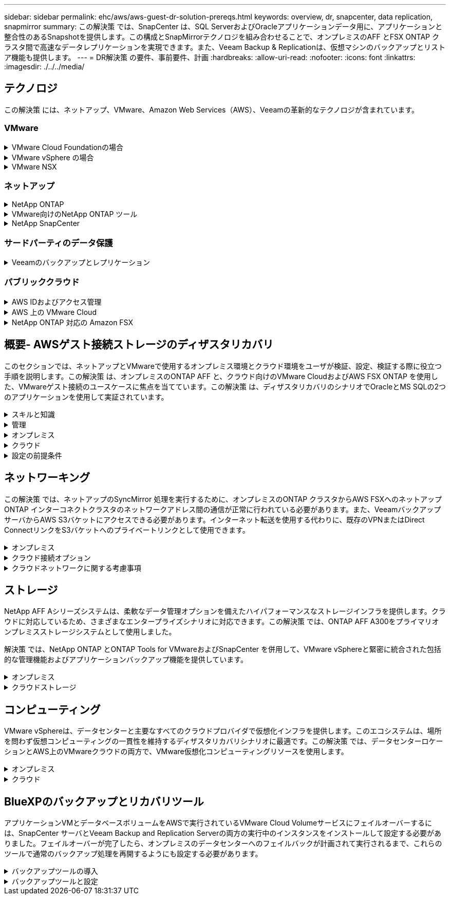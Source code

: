 ---
sidebar: sidebar 
permalink: ehc/aws/aws-guest-dr-solution-prereqs.html 
keywords: overview, dr, snapcenter, data replication, snapmirror 
summary: この解決策 では、SnapCenter は、SQL ServerおよびOracleアプリケーションデータ用に、アプリケーションと整合性のあるSnapshotを提供します。この構成とSnapMirrorテクノロジを組み合わせることで、オンプレミスのAFF とFSX ONTAP クラスタ間で高速なデータレプリケーションを実現できます。また、Veeam Backup & Replicationは、仮想マシンのバックアップとリストア機能も提供します。 
---
= DR解決策 の要件、事前要件、計画
:hardbreaks:
:allow-uri-read: 
:nofooter: 
:icons: font
:linkattrs: 
:imagesdir: ./../../media/




== テクノロジ

この解決策 には、ネットアップ、VMware、Amazon Web Services（AWS）、Veeamの革新的なテクノロジが含まれています。



=== VMware

.VMware Cloud Foundationの場合
[%collapsible]
====
VMware Cloud Foundationプラットフォームには複数の製品が統合されており、管理者は異機種混在環境全体に論理インフラストラクチャをプロビジョニングできます。これらのインフラ（ドメイン）は、プライベートクラウドとパブリッククラウドの間で一貫した運用を実現します。Cloud Foundationソフトウェアに付属するコンポーネントは、検証済みで条件を満たすコンポーネントを特定するための部品表で、お客様のリスクを軽減し、導入を容易にします。

Cloud Foundation BOMには、次のコンポーネントが含まれています。

* Cloud Builder
* SDDCマネージャ
* VMware vCenter Server Appliance の略
* VMware ESXi
* VMware NSX
* vRealize Automation
* vRealize Suite Lifecycle Managerの略
* vRealize Log Insightの特長


VMware Cloud Foundationの詳細については、を参照してください https://docs.vmware.com/en/VMware-Cloud-Foundation/index.html["VMware Cloud Foundationのドキュメント"^]。

====
.VMware vSphere の場合
[%collapsible]
====
VMware vSphereは、物理リソースをコンピューティング、ネットワーク、ストレージのプールに変換する仮想化プラットフォームで、お客様のワークロードおよびアプリケーション要件を満たすために使用できます。VMware vSphereの主なコンポーネントは次のとおりです。

* * ESXi。*このVMwareハイパーバイザーは、コンピューティングプロセッサ、メモリ、ネットワーク、その他のリソースを抽象化して、仮想マシンやコンテナワークロードで利用できるようにします。
* * vCenter。* VMware vCenterは、仮想インフラストラクチャの一部として、コンピューティングリソース、ネットワーク、ストレージとやり取りするための一元的な管理エクスペリエンスを提供します。


ネットアップのONTAP は、製品の緊密な統合、強力なサポート、強力な機能とストレージ効率化機能を備えており、vSphere環境のポテンシャルを最大限に引き出し、堅牢なハイブリッドマルチクラウド環境を構築します。

VMware vSphereの詳細については、を参照してください https://docs.vmware.com/en/VMware-vSphere/index.html["リンクをクリックしてください"^]。

VMwareを使用したネットアップのソリューションの詳細については、以下を参照してください https://docs.netapp.com/us-en/netapp-solutions/virtualization/netapp-vmware.html["リンクをクリックしてください"^]。

====
.VMware NSX
[%collapsible]
====
一般にネットワークハイパーバイザと呼ばれるVMware NSXは、ソフトウェア定義モデルを使用して仮想化されたワークロードを接続します。VMware NSXは、オンプレミスとAWS上のVMware Cloudに広く導入されており、お客様のアプリケーションやワークロードのネットワーク仮想化とセキュリティを強化します。

VMware NSXの詳細については'を参照してください https://docs.vmware.com/en/VMware-NSX-T-Data-Center/index.html["リンクをクリックしてください"^]。

====


=== ネットアップ

.NetApp ONTAP
[%collapsible]
====
NetApp ONTAP ソフトウェアは、 VMware vSphere 環境向けのストレージ解決策を約 20 年にわたって業界をリードしてきました。また、コストを削減しながら管理を簡易化する革新的な機能を継続的に追加しています。vSphere と ONTAP を併用すると、ホストハードウェアと VMware ソフトウェアのコストを削減できます。また、標準搭載のStorage Efficiency機能を活用しながら、一貫した高パフォーマンスで低コストでデータを保護できます。

NetApp ONTAP の詳細については、以下を参照してください https://docs.vmware.com/en/VMware-Cloud-on-AWS/index.html["リンクをクリックしてください"^]。

====
.VMware向けのNetApp ONTAP ツール
[%collapsible]
====
VMware向けONTAP ツールでは、複数のプラグインを1つの仮想アプライアンスに統合して、ネットアップストレージシステムを使用するVMware環境で仮想マシンのエンドツーエンドのライフサイクル管理を実現しています。VMware用のONTAP ツールには、次のものがあります。

* * Virtual Storage Console（VSC）。*ネットアップストレージを使用して、VMとデータストアの包括的な管理タスクを実行します。
* * VASA Provider for ONTAP 。* Storage Policy-Based Management（SPBM）をVMwareのVirtual Volume（VVol）とネットアップストレージで有効化。
* * Storage Replication Adapter（SRA）*。VMware Site Recovery Manager（SRM）と組み合わせて使用すると、障害が発生した場合にvCenterのデータストアと仮想マシンをリカバリできます。


VMware用のONTAP ツールを使用すると、外付けストレージだけでなく、VVolおよびVMware Site Recovery Managerとの統合も管理できます。これにより、vCenter環境からネットアップストレージを簡単に導入して運用することができます。

VMware向けNetApp ONTAP ツールの詳細については、以下を参照してください https://docs.netapp.com/us-en/ontap-tools-vmware-vsphere/index.html["リンクをクリックしてください"^]。

====
.NetApp SnapCenter
[%collapsible]
====
NetApp SnapCenter ソフトウェアは、使いやすいエンタープライズプラットフォームで、アプリケーション、データベース、ファイルシステム全体でデータ保護をセキュアに調整、管理できます。SnapCenter は、ストレージシステムのアクティビティを監視および制御する機能を犠牲にすることなく、これらのタスクをアプリケーション所有者にオフロードすることで、バックアップ、リストア、クローンのライフサイクル管理を簡易化します。SnapCenter は、ストレージベースのデータ管理を活用することで、パフォーマンスと可用性を向上させるとともに、テストや開発の時間を短縮します。

SnapCenter Plug-in for VMware vSphereでは、仮想マシン（VM）、データストア、および仮想マシンディスク（VMDK）に対して、crash-consistentおよびVMと整合性のあるバックアップおよびリストア処理がサポートされます。また、SnapCenter アプリケーション固有のプラグインもサポートしているため、仮想化されたデータベースやファイルシステムについて、アプリケーションと整合性のあるバックアップおよびリストア処理を保護できます。

NetApp SnapCenter の詳細については、以下を参照してください https://docs.netapp.com/us-en/snapcenter/["リンクをクリックしてください"^]。

====


=== サードパーティのデータ保護

.Veeamのバックアップとレプリケーション
[%collapsible]
====
Veeam Backup & Replicationは、クラウド、仮想、物理の各ワークロード向けのバックアップ、リカバリ、データ管理解決策 です。Veeam Backup & Replicationには、NetApp Snapshotテクノロジとの統合が特殊化されており、vSphere環境をさらに保護します。

Veeam Backup & Replicationの詳細については、以下を参照してください https://www.veeam.com/vm-backup-recovery-replication-software.html["リンクをクリックしてください"^]。

====


=== パブリッククラウド

.AWS IDおよびアクセス管理
[%collapsible]
====
AWS環境には、コンピューティング、ストレージ、データベース、ネットワーク、分析、 さらに、ビジネス上の課題を解決するためのサポートも充実しています。企業は、これらの製品、サービス、およびリソースへのアクセスを許可されたユーザーを定義できる必要があります。ユーザーが構成を操作、変更、または追加できる条件を決定することも同様に重要です。

AWS Identity and Access Management（AIM；アイデンティティアクセス管理）は、AWSのサービスと製品へのアクセスを管理するためのセキュアなコントロールプレーンです。ユーザ、アクセスキー、および権限が適切に設定されていれば、AWSとAmazon FSXにVMware Cloudを導入できます。

AIMの詳細については、以下を参照してください https://docs.aws.amazon.com/iam/index.html["リンクをクリックしてください"^]。

====
.AWS 上の VMware Cloud
[%collapsible]
====
VMware Cloud on AWS は、 VMware のエンタープライズクラスの SDDC ソフトウェアを AWS クラウドに提供し、ネイティブ AWS サービスへのアクセスを最適化します。VMware Cloud Foundationを基盤とするVMware Cloud on AWSは、VMwareのコンピューティング、ストレージ、ネットワーク仮想化製品（VMware vSphere、VMware vSAN、VMware NSX）と、専用の柔軟なベアメタルAWSインフラストラクチャ上で実行できるように最適化されたVMware vCenter Server管理を統合します。

AWS上のVMware Cloudの詳細については、以下を参照してください https://docs.vmware.com/en/VMware-Cloud-on-AWS/index.html["リンクをクリックしてください"^]。

====
.NetApp ONTAP 対応の Amazon FSX
[%collapsible]
====
Amazon FSX for NetApp ONTAP は、フル機能を備えたフルマネージドのONTAP システムで、ネイティブのAWSサービスとして利用できます。NetApp ONTAP を基盤に構築されており、使い慣れた機能に加えて、フルマネージドのクラウドサービスが簡易化されています。

Amazon FSX for ONTAP は、パブリッククラウドまたはオンプレミスのVMwareなど、さまざまなコンピューティングタイプにマルチプロトコルサポートを提供します。今日のゲスト接続のユースケースや、テクニカルプレビューのNFSデータストアで利用できるAmazon FSX for ONTAP を使用すると、企業は自社のオンプレミス環境やクラウドで使い慣れた機能を活用できます。

NetApp ONTAP のAmazon FSXの詳細については、以下を参照してください https://aws.amazon.com/fsx/netapp-ontap/["リンクをクリックしてください"]。

====


== 概要- AWSゲスト接続ストレージのディザスタリカバリ

このセクションでは、ネットアップとVMwareで使用するオンプレミス環境とクラウド環境をユーザが検証、設定、検証する際に役立つ手順を説明します。この解決策 は、オンプレミスのONTAP AFF と、クラウド向けのVMware CloudおよびAWS FSX ONTAP を使用した、VMwareゲスト接続のユースケースに焦点を当てています。この解決策 は、ディザスタリカバリのシナリオでOracleとMS SQLの2つのアプリケーションを使用して実証されています。

.スキルと知識
[%collapsible]
====
Cloud Volumes Service for AWSにアクセスするには、次のスキルと情報が必要です。

* VMwareとONTAP のオンプレミス環境へのアクセスと知識を提供します。
* VMware CloudおよびAWSへのアクセスとその知識。
* AWSおよびAmazon FSX ONTAP へのアクセスとその知識。
* SDDCとAWSのリソースに関する知識
* オンプレミスリソースとクラウドリソース間のネットワーク接続に関する知識。
* ディザスタリカバリシナリオの実用的な知識。
* VMware上に導入されたアプリケーションに関する実務的な知識。


====
.管理
[%collapsible]
====
オンプレミスでもクラウドでも、ユーザや管理者は、必要なときに利用資格に応じてリソースをプロビジョニングでき、利用資格が付与されている必要があります。ONTAP やVMwareなどのオンプレミスシステムと、VMwareクラウドやAWSなどのクラウドリソースに対する役割と権限の相互作用は、ハイブリッドクラウドの導入を成功させるために最も重要です。

VMwareとONTAP を使用してオンプレミスでDR解決策 を構築し、AWSとFSX ONTAP 上でVMwareクラウドを構築するには、次の管理タスクを実行する必要があります。

* 次のプロビジョニングを可能にするロールとアカウント：
+
** ONTAP ストレージリソース
** VMwareのVMやデータストアなど
** AWS VPCとセキュリティグループ


* オンプレミスのVMware環境とONTAP をプロビジョニング
* VMwareクラウド環境
* ONTAP ファイルシステム用のAmazon
* オンプレミス環境とAWS間の接続
* AWS VPCへの接続


====
.オンプレミス
[%collapsible]
====
VMware仮想環境には、次の図に示すように、ESXiホスト、VMware vCenter Server、NSXネットワーク、およびその他のコンポーネントのライセンスが含まれます。いずれのライセンス方法も異なるため、基盤となるコンポーネントが使用可能なライセンス容量をどのように消費するかを理解しておくことが重要です。

image:dr-vmc-aws-image2.png["エラー：グラフィックイメージがありません"]

.ESXiホスト
[%collapsible]
=====
VMware環境のコンピューティングホストはESXiとともに導入されます。さまざまな容量階層でvSphereのライセンスを取得することで、仮想マシンは各ホストの物理CPUおよび該当する使用権のある機能を利用できます。

=====
.VMware vCenter
[%collapsible]
=====
ESXiホストとストレージの管理は、vCenter Serverを使用してVMware管理者が利用できるさまざまな機能の1つです。VMware vCenter 7.0以降では、ライセンスに応じて、次の3つのエディションのVMware vCenterを使用できます。

* vCenter Server Essentials
* vCenter Server Foundation
* vCenter Server Standardの略


=====
.VMware NSX
[%collapsible]
=====
VMware NSXは、管理者が高度な機能を有効にするために必要な柔軟性を提供します。機能は、ライセンスが付与されているNSX Editionのバージョンに応じて有効になります。

* プロフェッショナル
* 詳細設定
* Enterprise Plus
* リモートオフィス/ブランチオフィス


=====
.NetApp ONTAP
[%collapsible]
=====
NetApp ONTAP のライセンスとは、管理者がネットアップストレージのさまざまな機能を利用する方法を指します。ライセンスには、ソフトウェアの使用権が 1 つ以上記録されています。ライセンスキーをインストールすることはライセンスコードとも呼ばれ、ストレージシステムで特定の機能やサービスを使用できるようになります。たとえば、ONTAP は業界標準の主要なクライアントプロトコル（NFS、SMB、FC、FCoE、iSCSI、 およびNVMe/FC）のサポートも提供します。

Data ONTAP の機能ライセンスはパッケージとして発行されます。各パッケージには複数または単一の機能が含まれます。パッケージにはライセンスキーが必要であり、キーをインストールすることで、パッケージのすべての機能にアクセスできるようになります。

ライセンスタイプは次のとおりです。

* *ノードロックライセンス。*ノードロックライセンスをインストールすると、ライセンスされた機能をノードに対して使用できるようになります。ライセンスされた機能をクラスタで使用するには、少なくとも 1 つのノードで、その機能のライセンスが有効になっている必要があります。
* *マスター/サイトライセンス。*マスターライセンスまたはサイトライセンスは、特定のシステムシリアル番号に関連付けられません。サイトライセンスをインストールすると、クラスタ内のすべてのノードで、ライセンスされた機能を使用できるようになります。
* *デモ/一時ライセンス。*デモライセンスまたは一時ライセンスは、一定時間が経過すると失効します。このライセンスを使用すると、ライセンスを購入せずに特定のソフトウェア機能を試すことができます。
* *容量ライセンス（ONTAP Select およびFabricPool のみ）。* ONTAP Select インスタンスのライセンスは、ユーザーが管理するデータの量に応じて付与されます。ONTAP 9.4以降では、FabricPool でサードパーティのストレージ階層（AWSなど）を使用する場合に容量ライセンスが必要になります。


=====
.NetApp SnapCenter
[%collapsible]
=====
SnapCenter でデータ保護処理を有効にするには、複数のライセンスが必要です。インストールする SnapCenter ライセンスのタイプは、ストレージ環境および使用する機能によって異なります。SnapCenter Standardライセンスでは、アプリケーション、データベース、ファイルシステム、および仮想マシンが保護されます。SnapCenter にストレージシステムを追加する前に、 1 つ以上の SnapCenter ライセンスをインストールする必要があります。

アプリケーション、データベース、ファイルシステム、および仮想マシンを保護するには、FAS またはAFF ストレージシステムにStandardコントローラベースのライセンスをインストールするか、ONTAP Select およびCloud Volumes ONTAP プラットフォームにStandard容量ベースのライセンスをインストールする必要があります。

この解決策 の次のSnapCenter バックアップの前提条件を参照してください。

* オンプレミスのONTAP システムに作成されたボリュームとSMB共有。バックアップされたデータベースと構成ファイルを検索します。
* オンプレミスのONTAP システムと、AWSアカウントのFSXまたはCVOとの間のSnapMirror関係。バックアップされたSnapCenter データベースおよび構成ファイルを含むSnapshotの転送に使用されます。
* EC2インスタンスまたはVMware Cloud SDDC内のVMに、クラウドアカウントにWindows Serverをインストールします。
* SnapCenter は、VMware CloudのWindows EC2インスタンスまたはVMにインストールします。


=====
.MS SQLの場合
[%collapsible]
=====
この解決策 検証の一環として、ディザスタリカバリのデモにはMS SQLを使用します。

MS SQLとNetApp ONTAP のベストプラクティスの詳細については、以下を参照してください https://www.netapp.com/media/8585-tr4590.pdf["リンクをクリックしてください"^]。

=====
.Oracle の場合
[%collapsible]
=====
この解決策 検証の一環として、Oracleを使用してディザスタリカバリを実施します。OracleとNetApp ONTAP のベストプラクティスの詳細については、以下を参照してください https://docs.netapp.com/us-en/ontap-apps-dbs/oracle/oracle-overview.html["リンクをクリックしてください"^]。

=====
.Veeamの統合によって
[%collapsible]
=====
この解決策 検証の一環として、Veeamを使用してディザスタリカバリを実証します。VeeamとNetApp ONTAP のベストプラクティスの詳細については、以下を参照してください https://www.veeam.com/wp-netapp-configuration-best-practices-guide.html["リンクをクリックしてください"^]。

=====
====
.クラウド
[%collapsible]
====
.AWS
[%collapsible]
=====
次のタスクを実行できる必要があります。

* ドメインサービスを導入して設定します。
* 所定のVPCに、アプリケーション要件ごとにFSX ONTAP を導入します。
* AWS Compute GatewayにVMware Cloudを設定して、FSX ONTAP からのトラフィックを許可します。
* AWSサブネット上のVMware Cloudと、FSX ONTAP サービスが導入されているAWS VPCサブネットとの間の通信を許可するようにAWSセキュリティグループを設定します。


=====
.VMwareクラウド
[%collapsible]
=====
次のタスクを実行できる必要があります。

* AWS SDDCでVMware Cloudを構成


=====
.Cloud Managerアカウントの検証
[%collapsible]
=====
NetApp Cloud Managerを使用してリソースを導入できる必要があります。次のタスクを実行して、を実行できることを確認します。

* https://docs.netapp.com/us-en/cloud-manager-setup-admin/task-signing-up.html["Cloud Centralに登録"^] まだお持ちでない場合は、
* https://docs.netapp.com/us-en/cloud-manager-setup-admin/task-logging-in.html["Cloud Managerにログイン"^]。
* https://docs.netapp.com/us-en/cloud-manager-setup-admin/task-setting-up-netapp-accounts.html["ワークスペースとユーザーをセットアップする"^]。
* https://docs.netapp.com/us-en/cloud-manager-setup-admin/concept-connectors.html["コネクタを作成します"^]。


=====
.NetApp ONTAP 対応の Amazon FSX
[%collapsible]
=====
AWSアカウントを作成したら、次のタスクを実行できます。

* NetApp ONTAP ファイルシステム用にAmazon FSXをプロビジョニングできるIAM管理ユーザを作成します。


=====
====
.設定の前提条件
[%collapsible]
====
お客様のトポロジはさまざまであるため、このセクションでは、オンプレミスからクラウドリソースへの通信に必要なポートについて説明します。

.必要なポートとファイアウォールに関する考慮事項
[%collapsible]
=====
次の表に、インフラ全体で有効にする必要があるポートを示します。

Veeam Backup & Replicationソフトウェアに必要なポートの一覧については、を参照してください https://helpcenter.veeam.com/docs/backup/vsphere/used_ports.html?zoom_highlight=port+requirements&ver=110["リンクをクリックしてください"^]。

SnapCenter のより包括的なポート要件については、を参照してください https://docs.netapp.com/ocsc-41/index.jsp?topic=%2Fcom.netapp.doc.ocsc-isg%2FGUID-6B5E4464-FE9A-4D2A-B526-E6F4298C9550.html["リンクをクリックしてください"^]。

次の表に、Microsoft Windows Serverに関するVeeamのポート要件を示します。

|===
| 移動元 | 終了： | プロトコル | ポート | 注： 


| バックアップサーバ | Microsoft Windowsサーバ | TCP | 445 | Veeam Backup & Replicationコンポーネントの導入に必要なポート。 


| バックアッププロキシ |  | TCP | 6160 | Veeamインストーラサービスで使用されるデフォルトのポート。 


| バックアップリポジトリ |  | TCP | 2500～3500 | データ転送チャネルおよびログファイルの収集に使用されるデフォルトのポート範囲。 


| サーバをマウントします |  | TCP | 6162 | Veeam Data Moverで使用されるデフォルトのポート。 
|===

NOTE: ジョブが使用するTCP接続ごとに、この範囲のポートが1つ割り当てられます。

次の表に、VeeamによるLinux Serverのポート要件を示します。

|===
| 移動元 | 終了： | プロトコル | ポート | 注： 


| バックアップサーバ | Linuxサーバ | TCP | 22 | コンソールからターゲットLinuxホストへの制御チャネルとして使用されるポート。 


|  |  | TCP | 6162 | Veeam Data Moverで使用されるデフォルトのポート。 


|  |  | TCP | 2500～3500 | データ転送チャネルおよびログファイルの収集に使用されるデフォルトのポート範囲。 
|===

NOTE: ジョブが使用するTCP接続ごとに、この範囲のポートが1つ割り当てられます。

次の表に、Veeam Backup Serverのポート要件を示します。

|===
| 移動元 | 終了： | プロトコル | ポート | 注： 


| バックアップサーバ | vCenter Server の各サービスを提供 | HTTPS、TCP | 443 | vCenter Serverへの接続に使用されるデフォルトのポート。コンソールからターゲットLinuxホストへの制御チャネルとして使用されるポート。 


|  | Veeam Backup & Replication構成データベースをホストしているMicrosoft SQL Server | TCP | 1443 | Veeam Backup & Replication構成データベースが導入されているMicrosoft SQL Serverとの通信に使用するポート（Microsoft SQL Serverのデフォルトインスタンスを使用している場合）。 


|  | すべてのバックアップサーバの名前解決を伴うDNSサーバ | TCP | 3389 | DNSサーバとの通信に使用するポート 
|===

NOTE: vCloud Directorを使用する場合は、基盤となるvCenter Serverでポート443を開きます。

次の表に、Veeam Backup Proxyのポート要件を示します。

|===
| 移動元 | 終了： | プロトコル | ポート | 注： 


| バックアップサーバ | バックアッププロキシ | TCP | 6210 | SMBファイル共有のバックアップ時にVSS Snapshotを作成するためにVeeam Backup VSS Integration Serviceで使用されるデフォルトのポート。 


| バックアッププロキシ | vCenter Server の各サービスを提供 | TCP | 1443 | vCenterの設定でカスタマイズ可能なデフォルトのVMware Webサービスポート。 
|===
次の表に、SnapCenter ポートの要件を示します。

|===
| ポートタイプ（ Port Type ） | プロトコル | ポート | 注： 


| SnapCenter 管理ポート | HTTPS | 8146 | このポートは、SnapCenter クライアント（SnapCenter ユーザ）とSnapCenter サーバ間の通信に使用されます。プラグインホストから SnapCenter サーバへの通信にも使用されます。 


| SnapCenter SMCore の通信ポート | HTTPS | 8043 | このポートは、SnapCenter サーバとSnapCenter プラグインがインストールされているホストの間の通信に使用されます。 


| Windowsプラグインホスト、インストール | TCP | 135、445 | これらのポートは、SnapCenter サーバとプラグインがインストールされているホストとの間の通信に使用されます。ポートはインストール後に閉じることができます。さらに、Windows Instrumentation Servicesは、ポート49152~65535を検索します。これらのポートは必ず開いておく必要があります。 


| Linuxプラグインホスト、インストール | SSH | 22 | これらのポートは、SnapCenter サーバとプラグインがインストールされているホストとの間の通信に使用されます。ポートは、プラグインパッケージのバイナリをLinuxプラグインホストにコピーするためにSnapCenter で使用されます。 


| Windows / Linux用のSnapCenter Plug-insパッケージ | HTTPS | 8145 | SMCoreとSnapCenter プラグインがインストールされているホストの間の通信に使用されます。 


| VMware vSphere vCenter Server のポート | HTTPS | 443 | このポートは、SnapCenter Plug-in for VMware vSphereとvCenter Serverの間の通信に使用されます。 


| SnapCenter Plug-in for VMware vSphereのポート | HTTPS | 8144 | このポートは、vCenter vSphere Web ClientおよびSnapCenter Serverからの通信に使用されます。 
|===
=====
====


== ネットワーキング

この解決策 では、ネットアップのSyncMirror 処理を実行するために、オンプレミスのONTAP クラスタからAWS FSXへのネットアップONTAP インターコネクトクラスタのネットワークアドレス間の通信が正常に行われている必要があります。また、VeeamバックアップサーバからAWS S3バケットにアクセスできる必要があります。インターネット転送を使用する代わりに、既存のVPNまたはDirect ConnectリンクをS3バケットへのプライベートリンクとして使用できます。

.オンプレミス
[%collapsible]
====
ONTAP は、SAN環境向けのiSCSI、Fibre Channel（FC）、Fibre Channel over Ethernet（FCoE）、Non-Volatile Memory Express over Fibre Channel（NVMe/FC）など、仮想化に使用される主要なストレージプロトコルをすべてサポートしています。ONTAP は、ゲスト接続用にNFS（v3およびv4.1）とSMBまたはS3もサポートしています。環境に最も適したものを自由に選択でき、必要に応じてプロトコルを1つのシステムで組み合わせることができます。たとえば、いくつかのiSCSI LUNまたはゲスト共有でNFSデータストアの一般的な使用を補うことができます。

この解決策 は、ゲストVMDK用にオンプレミスのデータストアにNFSデータストアを利用し、ゲストアプリケーションデータ用にiSCSIとNFSの両方を利用します。

.クライアントネットワーク
[%collapsible]
=====
VMkernelネットワークポートとSoftware-Definedネットワークは、ESXiホストとの接続を提供し、VMware環境外の要素との通信を可能にします。接続は、使用するVMkernelインターフェイスのタイプによって異なります。

この解決策 に対して、次のVMkernelインターフェイスが設定されました。

* 管理
* vMotion
* NFS
* iSCSI


=====
.ストレージネットワークをプロビジョニングしました
[%collapsible]
=====
LIF （論理インターフェイス）は、クラスタ内のノードへのネットワークアクセスポイントを表します。これにより、クライアントがアクセスするデータを格納するStorage Virtual Machineと通信できるようになります。LIF は、クラスタでネットワーク経由の通信の送受信に使用されるポートに設定できます。

この解決策 では、次のストレージプロトコル用にLIFが設定されます。

* NFS
* iSCSI


=====
====
.クラウド接続オプション
[%collapsible]
====
お客様は、VPNトポロジやDirect Connectトポロジの導入など、オンプレミス環境をクラウドリソースに接続する際に多くのオプションを選択できます。

.仮想プライベートネットワーク（VPN）
[%collapsible]
=====
VPN（バーチャルプライベートネットワーク）は、多くの場合、インターネットベースまたはプライベートMPLSネットワークを使用したセキュアなIPSecトンネルの作成に使用されます。VPNのセットアップは簡単ですが、信頼性（インターネットベースの場合）と速度が不足しています。エンドポイントは、AWS VPCまたはVMware Cloud SDDCで終了できます。このディザスタリカバリ解決策 用に、オンプレミスネットワークからNetApp ONTAP 用のAWS FSXへの接続を作成しました。そのため、NetApp ONTAP 向けFSXが接続されているAWS VPC（Virtual Private GatewayまたはTransit Gateway）で終端できます。

VPN設定は、ルートベースまたはポリシーベースのいずれかです。ルートベースの設定では、エンドポイントは自動的にルートを交換し、セットアップは新しく作成されたサブネットへのルートを学習します。ポリシーベースの設定では、ローカルサブネットとリモートサブネットを定義する必要があります。また、新しいサブネットが追加され、IPSecトンネル内で通信が許可される場合は、ルートを更新する必要があります。


NOTE: IPSec VPNトンネルがデフォルトゲートウェイ上に作成されていない場合、リモートネットワークルートはローカルVPNトンネルエンドポイントを介してルートテーブルに定義する必要があります。

次の図に、一般的なVPN接続オプションを示します。

image:dr-vmc-aws-image3.png["エラー：グラフィックイメージがありません"]

=====
.Direct Connect（直接接続）
[%collapsible]
=====
Direct ConnectはAWSネットワークへの専用リンクを提供します。専用接続では、1Gbps、10Gbps、または100Gbpsのイーサネットポートを使用してAWSへのリンクを作成します。AWS Direct Connectパートナーは、自社とAWSの間に確立されたネットワークリンクを使用してホスト接続を提供します。この接続は50MBpsから10Gbpsまで提供されます。デフォルトでは、トラフィックは暗号化されません。ただし、MACsecまたはIPsecを使用してトラフィックを保護するためのオプションが用意されています。MACsecはレイヤ2暗号化を提供し、IPsecはレイヤ3暗号化を提供します。MACsecでは、通信するデバイスを秘匿することで、より優れたセキュリティを実現します。

お客様のルータ機器がAWS Direct Connectの場所にある。この設定を行うには、AWSパートナーネットワーク（APN）を使用します。このルータとAWSルータの間に物理的な接続が確立されます。VPC上のNetApp ONTAP のFSXへのアクセスを有効にするには、Direct ConnectからVPCへのプライベート仮想インターフェイスまたはトランジット仮想インターフェイスが必要です。プライベート仮想インターフェイスでは、VPCへのDirect Connectの拡張性に制限があります。

次の図は、Direct Connectインターフェイスオプションを示しています。

image:dr-vmc-aws-image4.png["エラー：グラフィックイメージがありません"]

=====
.トランジットゲートウェイ
[%collapsible]
=====
トランジットゲートウェイはリージョンレベルの構造で、リージョン内のDirect Connect-to-VPC接続のスケーラビリティを向上させることができます。クロスリージョン接続が必要な場合は、中継ゲートウェイをピアリングする必要があります。詳細については、を参照してください https://docs.aws.amazon.com/directconnect/latest/UserGuide/Welcome.html["AWS Direct Connectのドキュメント"^]。

=====
====
.クラウドネットワークに関する考慮事項
[%collapsible]
====
クラウドでは、基盤となるネットワークインフラはクラウドサービスプロバイダによって管理されますが、お客様はAWSでVPCネットワーク、サブネット、ルーティングテーブルなどを管理する必要があります。また、コンピューティングエッジでNSXネットワークセグメントを管理する必要があります。SDDCグループは、外部VPCとトランジット接続のルートをグループ化します。

VMware Cloudに接続されたVPCにFSX for NetApp ONTAP with Multi-AZ Availabilityが導入されている場合、iSCSIトラフィックは、通信を有効にするために必要なルートテーブルの更新を受信します。デフォルトでは、VMware Cloudから、接続されたVPC上のFSX ONTAP NFS/SMBサブネットへの、複数AZ環境用のルートはありません。そのルートを定義するために、VMware Cloud SDDCグループを使用しました。このグループはVMwareが管理する中継ゲートウェイであり、同じリージョン内のVMware Cloud SDDCと外部VPCおよびその他のトランジットゲートウェイとの間の通信を可能にします。


NOTE: トランジットゲートウェイの使用に関連するデータ転送コストがあります。地域固有のコストの詳細については、を参照してください https://aws.amazon.com/transit-gateway/pricing/["リンクをクリックしてください"^]。

VMware Cloud SDDCは、単一のアベイラビリティゾーンに導入できます。これは、単一のデータセンターのようなものです。ストレッチクラスタオプションも使用できます。これは、可用性を高め、アベイラビリティゾーンに障害が発生した場合のダウンタイムを短縮できるNetApp MetroCluster 解決策 のようなオプションです。

データ転送コストを最小限に抑えるには、VMware Cloud SDDCとAWSのインスタンスまたはサービスを同じアベイラビリティゾーンに配置します。AWSでは、アカウントに固有のAZオーダーリストを用意して複数のアベイラビリティゾーンに負荷を分散するため、名前ではなくアベイラビリティゾーンIDと照合することを推奨します。たとえば、あるアカウント（US-East-1a）がAZ ID 1を指しているのに対し、別のアカウント（US-East-1c）がAZ ID 1を指している場合があります。アベイラビリティゾーンIDはいくつかの方法で取得できます。次の例は、VPCサブネットからAZ IDを取得します。

image:dr-vmc-aws-image5.png["エラー：グラフィックイメージがありません"]

VMware Cloud SDDCでは、ネットワークはNSXで管理され、南北トラフィックのアップリンクポートを処理するエッジゲートウェイ（Tier-0ルータ）はAWS VPCに接続されます。コンピュートゲートウェイと管理ゲートウェイ（ティア1ルータ）は、イーストウェストトラフィックを処理します。エッジのアップリンクポートが頻繁に使用されるようになった場合は、トラフィックグループを作成して特定のホストIPまたはサブネットに関連付けることができます。トラフィックグループを作成すると、トラフィックを分離するためのエッジノードが追加で作成されます。を確認します https://docs.vmware.com/en/VMware-Cloud-on-AWS/services/com.vmware.vmc-aws-networking-security/GUID-306D3EDC-F94E-4216-B306-413905A4A784.html["VMware のドキュメント"^] マルチエッジセットアップを使用するために必要なvSphereホストの最小数。

.クライアントネットワーク
[%collapsible]
=====
VMware Cloud SDDCをプロビジョニングすると、VMkernelポートが設定済みで、使用可能な状態になります。これらのポートはVMwareで管理されるため、更新は不要です。

次の図は、ホストVMkernel情報の例を示しています。

image:dr-vmc-aws-image6.png["エラー：グラフィックイメージがありません"]

=====
.ストレージネットワークのプロビジョニング（iSCSI、NFS）
[%collapsible]
=====
VMゲストストレージネットワークについては、通常はポートグループを作成します。NSXを使用すると、vCenter上でポートグループとして使用されるセグメントを作成できます。ストレージネットワークはルーティング可能なサブネットにあるため、別々のネットワークセグメントを作成することなく、デフォルトのNICを使用してLUNにアクセスしたりNFSエクスポートをマウントしたりできます。ストレージトラフィックを分離するには、追加のセグメントを作成し、ルールを定義し、それらのセグメントのMTUサイズを制御します。フォールトトレランスを実現するためには、ストレージネットワーク専用のセグメントを少なくとも2つ用意することを推奨します。前述したように、アップリンク帯域幅が問題 になると、トラフィックグループを作成し、IPプレフィックスとゲートウェイを割り当てて、送信元ベースルーティングを実行できます。

フェイルオーバー時にネットワークセグメントがマッピングされるのを推測しないように、DR SDDCのセグメントをソース環境と照合することを推奨します。

=====
.セキュリティグループ
[%collapsible]
=====
多くのセキュリティオプションで、AWS VPCとVMware Cloud SDDCネットワーク上のセキュアな通信が提供されます。VMware Cloud SDDCネットワーク内では、NSXトレースフローを使用してパスを識別できます。これには、使用するルールも含まれます。その後、VPCネットワークのネットワークアナライザを使用して、フロー中に消費されるルーティングテーブル、セキュリティグループ、ネットワークアクセス制御リストなどのパスを特定できます。

=====
====


== ストレージ

NetApp AFF Aシリーズシステムは、柔軟なデータ管理オプションを備えたハイパフォーマンスなストレージインフラを提供します。クラウドに対応しているため、さまざまなエンタープライズシナリオに対応できます。この解決策 では、ONTAP AFF A300をプライマリオンプレミスストレージシステムとして使用しました。

解決策 では、NetApp ONTAP とONTAP Tools for VMwareおよびSnapCenter を併用して、VMware vSphereと緊密に統合された包括的な管理機能およびアプリケーションバックアップ機能を提供しています。

.オンプレミス
[%collapsible]
====
仮想マシンとそのVMDKファイルをホストしているVMwareデータストアには、ONTAP ストレージを使用しました。VMwareでは、接続されたデータストアに対して複数のストレージプロトコルをサポートしています。この解決策 では、ESXiホスト上のデータストアにNFSボリュームを使用しました。ただし、ONTAP ストレージシステムは、VMwareがサポートするすべてのプロトコルをサポートしています。

次の図は、VMwareストレージオプションを示しています。

image:dr-vmc-aws-image7.png["エラー：グラフィックイメージがありません"]

アプリケーションVM用に、iSCSIゲスト接続ストレージとNFSゲスト接続ストレージの両方にONTAP ボリュームを使用しました。アプリケーションデータには次のストレージプロトコルを使用しました。

* ゲスト接続のOracleデータベースファイル用のNFSボリューム。
* ゲスト接続のMicrosoft SQL Serverデータベースおよびトランザクションログ用のiSCSI LUN。


|===
| オペレーティングシステム | データベースタイプ | ストレージプロトコル | Volume概要 の略 


| Windows Server 2019 | SQL Server 2019 | iSCSI | データベースファイル 


|  |  | iSCSI | ログファイル 


| Oracle Linux 8.5. | Oracle 19C | NFS | Oracleバイナリ 


|  |  | NFS | Oracleデータ 


|  |  | NFS | Oracleリカバリ・ファイル 
|===
また、ONTAP ストレージは、Veeamのプライマリバックアップリポジトリや、SnapCenter データベースのバックアップターゲットにも使用しました。

* Veeamバックアップリポジトリ用のSMB共有。
* SnapCenter データベースのバックアップ先としてのSMB共有


====
.クラウドストレージ
[%collapsible]
====
この解決策 には、フェイルオーバープロセスの一環としてリストアされた仮想マシンをホストするためのVMware Cloud on AWSが含まれています。本書の執筆時点では、VMwareはVMおよびVMDKをホストするデータストア用のVSANストレージをサポートしています。

FSX for ONTAP は、SnapCenter およびSyncMirror を使用してミラーリングされるアプリケーションデータのセカンダリストレージとして使用されます。フェイルオーバー・プロセスの一環として'FSX for ONTAP クラスタはプライマリ・ストレージに変換され'データベース・アプリケーションはFSXストレージ・クラスタ上で実行される通常の機能を再開できます

.NetApp ONTAP セットアップ用のAmazon FSX
[%collapsible]
=====
Cloud Managerを使用してAWS FSX for NetApp ONTAP を導入するには、の手順に従います https://docs.netapp.com/us-en/cloud-manager-fsx-ontap/start/task-getting-started-fsx.html["リンクをクリックしてください"^]。

FSX ONTAP を導入したら、オンプレミスのONTAP インスタンスをFSX ONTAP にドラッグアンドドロップして、ボリュームのレプリケーションセットアップを開始します。

次の図は、FSX ONTAP 環境を示しています。

image:dr-vmc-aws-image8.png["エラー：グラフィックイメージがありません"]

=====
.ネットワークインタフェースが作成されました
[%collapsible]
=====
NetApp ONTAP のFSXには、ネットワークインターフェイスが事前に設定されており、iSCSI、NFS、SMB、およびクラスタ間ネットワークに使用できる状態になっています。

=====
.VMデータストアストレージ
[%collapsible]
=====
VMware Cloud SDDCには、「vsandatastore」および「workloaddatastore」という名前の2つのVSANデータストアが付属しています。Cloudadmin認証情報へのアクセスが制限された管理VMをホストするには、「vsandatastore」を使用しました。ワークロードには'workloaddatastore.'を使用しました

=====
====


== コンピューティング

VMware vSphereは、データセンターと主要なすべてのクラウドプロバイダで仮想化インフラを提供します。このエコシステムは、場所を問わず仮想コンピューティングの一貫性を維持するディザスタリカバリシナリオに最適です。この解決策 では、データセンターロケーションとAWS上のVMwareクラウドの両方で、VMware仮想化コンピューティングリソースを使用します。

.オンプレミス
[%collapsible]
====
この解決策 では、VMware vSphere v7.0U3を実行するHPE ProLiant DL360 Gen 10サーバを使用します。コンピューティングインスタンスを6つ導入し、SQL ServerとOracleサーバに適切なリソースを提供しました。

ネットアップは、SQL Server 2019で10台のWindows Server 2019 VMを導入しました。それぞれのVMはデータベースサイズが異なるうえ、Oracle 19Cを実行するOracle Linux 8.5 VMを10台導入し、データベースサイズもさまざまです。

====
.クラウド
[%collapsible]
====
当社では、プライマリサイトからリストアされた仮想マシンを実行するための十分なリソースを提供するために、2台のホストを持つVMware Cloud on AWSにSDDCを導入しました。

image:dr-vmc-aws-image9.png["エラー：グラフィックイメージがありません"]

====


== BlueXPのバックアップとリカバリツール

アプリケーションVMとデータベースボリュームをAWSで実行されているVMware Cloud Volumeサービスにフェイルオーバーするには、SnapCenter サーバとVeeam Backup and Replication Serverの両方の実行中のインスタンスをインストールして設定する必要がありました。フェイルオーバーが完了したら、オンプレミスのデータセンターへのフェイルバックが計画されて実行されるまで、これらのツールで通常のバックアップ処理を再開するようにも設定する必要があります。

.バックアップツールの導入
[%collapsible]
====
SnapCenter サーバとVeeam Backup & Replicationサーバは、VMware Cloud SDDCにインストールするか、VPC内のEC2インスタンスにインストールしてVMware Cloud環境にネットワーク接続できます。

.SnapCenter サーバ
[%collapsible]
=====
SnapCenter ソフトウェアはネットアップサポートサイトから入手でき、ドメインまたはワークグループ内にあるMicrosoft Windowsシステムにインストールできます。詳細な計画ガイドとインストール手順については、を参照してください link:https://docs.netapp.com/us-en/snapcenter/install/install_workflow.html["ネットアップドキュメントセンター"^]。

SnapCenter ソフトウェアは、から入手できます https://mysupport.netapp.com["リンクをクリックしてください"^]。

=====
.Veeam Backup & Replicationサーバが必要です
[%collapsible]
=====
Veeam Backup & Replicationサーバは、AWS上のVMware CloudまたはEC2インスタンス上のWindowsサーバにインストールできます。実装の詳細なガイダンスについては、を参照してください https://www.veeam.com/documentation-guides-datasheets.html["Veeam Help Centerテクニカルドキュメント"^]。

=====
====
.バックアップツールと設定
[%collapsible]
====
インストールが完了したら、SnapCenter とVeeam Backup & Replicationを設定し、AWS上のVMware Cloudにデータをリストアするために必要なタスクを実行する必要があります。

. SnapCenter 構成


[]
=====
FSX ONTAP にミラーリングされたアプリケーション・データをリストアするには'まずオンプレミスのSnapCenter データベースのフル・リストアを実行する必要がありますこのプロセスが完了すると、VMとの通信が再確立され、プライマリストレージとしてFSX ONTAP を使用してアプリケーションのバックアップを再開できるようになります。

AWSに配置されているSnapCenter サーバで実行する手順の一覧については、セクションを参照してください link:aws-guest-dr-solution-overview.html#deploy-secondary-snapcenter["セカンダリWindows SnapCenter サーバを展開します"]。

=====
.Veeam Backup & Replicationの構成
[%collapsible]
=====
Amazon S3ストレージにバックアップされた仮想マシンをリストアするには、WindowsサーバにVeeamサーバをインストールし、元のバックアップリポジトリが格納されたVMware Cloud、FSX ONTAP 、およびS3バケットと通信できるように設定する必要があります。また、リストアされたVMの新しいバックアップを実行するために、FSX ONTAP に新しいバックアップリポジトリが設定されている必要があります。

アプリケーションVMのフェイルオーバーを完了するために必要な手順については、を参照してください link:aws-guest-dr-solution-overview.html#deploy-secondary-veeam["セカンダリVeeam Backup  Replication Serverを導入します"]。

=====
====